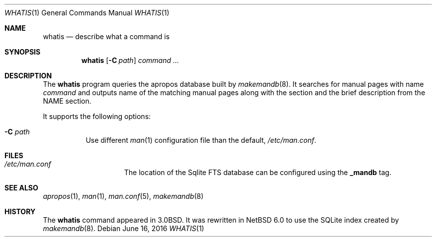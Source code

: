 .\" $NetBSD: whatis.1,v 1.3 2016/05/22 19:26:04 abhinav Exp $
.\"
.\" Copyright (c) 2012 Joerg Sonnenberger <joerg@NetBSD.org>
.\" All rights reserved.
.\"
.\" Redistribution and use in source and binary forms, with or without
.\" modification, are permitted provided that the following conditions
.\" are met:
.\"
.\" 1. Redistributions of source code must retain the above copyright
.\"    notice, this list of conditions and the following disclaimer.
.\" 2. Redistributions in binary form must reproduce the above copyright
.\"    notice, this list of conditions and the following disclaimer in
.\"    the documentation and/or other materials provided with the
.\"    distribution.
.\"
.\" THIS SOFTWARE IS PROVIDED BY THE COPYRIGHT HOLDERS AND CONTRIBUTORS
.\" ``AS IS'' AND ANY EXPRESS OR IMPLIED WARRANTIES, INCLUDING, BUT NOT
.\" LIMITED TO, THE IMPLIED WARRANTIES OF MERCHANTABILITY AND FITNESS
.\" FOR A PARTICULAR PURPOSE ARE DISCLAIMED.  IN NO EVENT SHALL THE
.\" COPYRIGHT HOLDERS OR CONTRIBUTORS BE LIABLE FOR ANY DIRECT, INDIRECT,
.\" INCIDENTAL, SPECIAL, EXEMPLARY OR CONSEQUENTIAL DAMAGES (INCLUDING,
.\" BUT NOT LIMITED TO, PROCUREMENT OF SUBSTITUTE GOODS OR SERVICES;
.\" LOSS OF USE, DATA, OR PROFITS; OR BUSINESS INTERRUPTION) HOWEVER CAUSED
.\" AND ON ANY THEORY OF LIABILITY, WHETHER IN CONTRACT, STRICT LIABILITY,
.\" OR TORT (INCLUDING NEGLIGENCE OR OTHERWISE) ARISING IN ANY WAY OUT
.\" OF THE USE OF THIS SOFTWARE, EVEN IF ADVISED OF THE POSSIBILITY OF
.\" SUCH DAMAGE.
.\"
.Dd June 16, 2016
.Dt WHATIS 1
.Os
.Sh NAME
.Nm whatis
.Nd describe what a command is
.Sh SYNOPSIS
.Nm
.Op Fl C Ar path
.Ar command Ar ...
.Sh DESCRIPTION
The
.Nm
program queries the apropos database built by
.Xr makemandb 8 .
It searches for manual pages with name
.Ar command
and outputs name of the matching manual pages along with the section and the
brief description from the NAME section.
.Pp
It supports the following options:
.Bl -tag -width indent
.It Fl C Ar path
Use different
.Xr man 1
configuration file than the default,
.Pa /etc/man.conf .
.El
.Sh FILES
.Bl -hang -width /etc/man.conf -compact
.It Pa /etc/man.conf
The location of the Sqlite FTS database can be configured using the
.Cd _mandb
tag.
.El
.Sh SEE ALSO
.Xr apropos 1 ,
.Xr man 1 ,
.Xr man.conf 5 ,
.Xr makemandb 8
.Sh HISTORY
The
.Nm
command appeared in 3.0BSD.
It was rewritten in
.Nx 6.0
to use the SQLite index created by
.Xr makemandb 8 .
